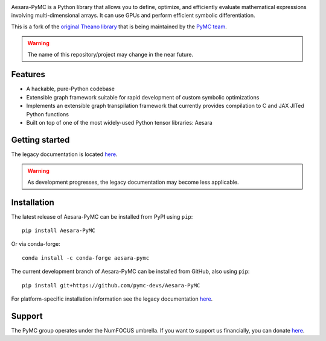 |Tests Status| |Coverage|

|Project Name| is a Python library that allows you to define, optimize, and
efficiently evaluate mathematical expressions involving multi-dimensional
arrays.  It can use GPUs and perform efficient symbolic differentiation.

This is a fork of the `original Theano library <https://github.com/Theano/Theano>`__ that is being
maintained by the `PyMC team <https://github.com/pymc-devs>`__.

.. warning::
   The name of this repository/project may change in the near future.


Features
========

- A hackable, pure-Python codebase
- Extensible graph framework suitable for rapid development of custom symbolic optimizations
- Implements an extensible graph transpilation framework that currently provides
  compilation to C and JAX JITed Python functions
- Built on top of one of the most widely-used Python tensor libraries: Aesara

Getting started
===============

The legacy documentation is located `here <http://deeplearning.net/software/theano/>`__.

.. warning::
    As development progresses, the legacy documentation may become less applicable.


Installation
============

The latest release of |Project Name| can be installed from PyPI using ``pip``:

::

    pip install Aesara-PyMC


Or via conda-forge:

::

    conda install -c conda-forge aesara-pymc


The current development branch of |Project Name| can be installed from GitHub, also using ``pip``:

::

    pip install git+https://github.com/pymc-devs/Aesara-PyMC


For platform-specific installation information see the legacy documentation `here <http://deeplearning.net/software/theano/install.html>`__.


Support
=======

The PyMC group operates under the NumFOCUS umbrella. If you want to support us financially, you can donate `here <https://numfocus.salsalabs.org/donate-to-pymc3/index.html>`__.


.. |Project Name| replace:: Aesara-PyMC
.. |Tests Status| image:: https://github.com/pymc-devs/Aesara-PyMC/workflows/Tests/badge.svg
  :target: https://github.com/pymc-devs/Aesara/actions?query=workflow%3ATests
.. |Coverage| image:: https://coveralls.io/repos/github/pymc-devs/Aesara-PyMC/badge.svg?branch=master
  :target: https://coveralls.io/github/pymc-devs/Aesara-PyMC?branch=master
